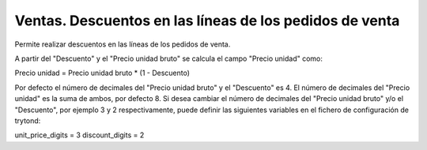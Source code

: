 ========================================================
Ventas. Descuentos en las líneas de los pedidos de venta
========================================================

Permite realizar descuentos en las líneas de los pedidos de venta.

A partir del "Descuento" y el "Precio unidad bruto" se calcula el campo "Precio unidad" como:

Precio unidad = Precio unidad bruto * (1 - Descuento)

Por defecto el número de decimales del "Precio unidad bruto" y el "Descuento" es 4. El número de decimales del "Precio unidad" es la suma de ambos, por defecto 8.
Si desea cambiar el número de decimales del "Precio unidad bruto" y/o el "Descuento", por ejemplo 3 y 2 respectivamente, puede definir las siguientes variables en el fichero de configuración de trytond:

unit_price_digits = 3
discount_digits = 2
